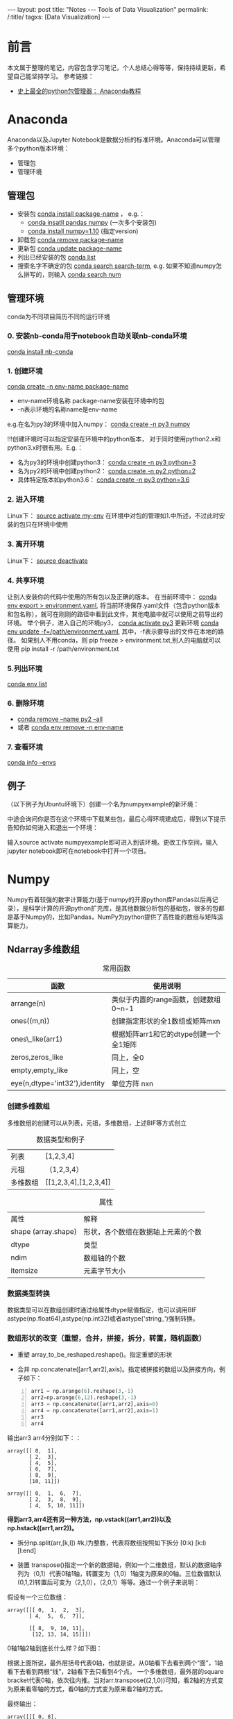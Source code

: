 #+OPTIONS: ^:{}
#+BEGIN_COMMENT
默认情况不转义 _
#+END_COMMENT
#+BEGIN_HTML
---
layout: post
title: "Notes --- Tools of Data Visualization"
permalink: /:title/
tagxs: [Data Visualization]
---
<head>
   <meta http-equiv="Content-Type" content="text/html;charset=utf-8">
</head>
#+END_HTML
* 前言
本文属于整理的笔记，内容包含学习笔记，个人总结心得等等，保持持续更新，希望自己能坚持学习。
参考链接：
+ [[https://www.douban.com/group/topic/113236201/][史上最全的python包管理器： Anaconda教程]]
* Anaconda
Anaconda以及Jupyter Notebook是数据分析的标准环境。Anaconda可以管理多个python版本环境：
 + 管理包
 + 管理环境
** 管理包
 + 安装包 _conda install package-name_ ， e.g.：
   + _conda insatll pandas numpy_ (一次多个安装包)
   + _conda install numpy=1.10_ (指定version)
 + 卸载包 _conda remove package-name_
 + 更新包 _conda update package-name_
 + 列出已经安装的包 _conda list_
 + 搜索名字不确定的包 _conda search search-term_, e.g. 如果不知道numpy怎么拼写的，则输入 _conda search num_
** 管理环境
 conda为不同项目简历不同的运行环境
*** 0. 安装nb-conda用于notebook自动关联nb-conda环境
_conda install nb-conda_
*** 1. 创建环境
_conda create -n env-name package-name_
  + env-name环境名称 package-name安装在环境中的包
  + -n表示环境的名称name是env-name
e.g.在名为py3的环境中加入numpy： _conda create -n py3 numpy_

#+BEGIN_CENTER
!!!创建环境时可以指定安装在环境中的python版本， 对于同时使用python2.x和python3.x时很有用。E.g.：
  + 名为py3的环境中创建python3： _conda create -n py3 python=3_
  + 名为py2的环境中创建python2： _conda create -n py2 python=2_
  + 具体特定版本如python3.6： _conda create -n py3 python=3.6_
#+END_CENTER

*** 2. 进入环境
Linux下： _source activate my-env_
在环境中对包的管理如1.中所述，不过此时安装的包只在环境中使用

*** 3. 离开环境
Linux下： _source deactivate_
*** 4. 共享环境
让别人安装你的代码中使用的所有包以及正确的版本。
在当前环境中： _conda env export > environment.yaml_, 将当前环境保存.yaml文件（包含python版本和包名称），就可在刚刚的路径中看到此文件，其他电脑中就可以使用之前导出的环境。
举个例子，进入自己的环境py3， _conda activate py3_
更新环境 _conda env update -f=/path/environment.yaml_, 其中，-f表示要导出的文件在本地的路径。
如果别人不用conda，则 pip freeze > environment.txt,别人的电脑就可以使用 pip install -r /path/environment.txt
*** 5.列出环境
_conda env list_

*** 6. 删除环境
+ _conda remove --name py2 --all_
+ 或者 _conda env remove -n env-name_
*** 7. 查看环境
  _conda info --envs_

** 例子
（以下例子为Ubuntu环境下）创建一个名为numpyexample的新环境：

[[../img/conda1.png]]

中途会询问你是否在这个环境中下载某些包，最后心得环境建成后，得到以下提示告知你如何进入和退出一个环境：

[[../img/conda3.png]]

[[../img/conda4.png]]

输入source activate numpyexample即可进入到该环境。更改工作空间，输入jupyter notebook即可在notebook中打开一个项目。
* Numpy
Numpy有着较强的数字计算能力(基于numpy的开源python库Pandas以后再记录），是科学计算的开源python扩充库，是其他数据分析包的基础包，很多的包都是基于Numpy的，比如Pandas，NumPy为python提供了高性能的数组与矩阵运算能力。

** Ndarray多维数组
#+BEGIN_COMMENT
C-c C-c 自动格式化表格

<Tab> 跳到下一个字段

S- <Tab> 注意，用右Shift建，跳到前一个字段

S-M- 下方向键，在当前行之前插入一行

C-c <RET> 在当前行下面插入一行，并且光标移动到新插入的行
#+END_COMMENT
#+CAPTION: 常用函数
| 函数             | 使用说明                             |
|------------------+--------------------------------------|
| arrange(n)      | 类似于内置的range函数，创建数组0~n-1 |
| ones((m,n))      | 创建指定形状的全1数组或矩阵mxn       |
| ones\_like(arr1) | 根据矩阵arr1和它的dtype创建一个全1矩阵 |
| zeros,zeros_like  | 同上，全0                            |
| empty,empty_like | 同上，空                             |
| eye(n,dtype='int32'),identity |单位方阵 nxn                              |

*** 创建多维数组
多维数组的创建可以从列表，元祖，多维数组，上述BIF等方式创立
#+CAPTION: 数据类型和例子
|       列表       |           [1,2,3,4]          |
|      元祖     |  （1,2,3,4）|
| 多维数组|   [[1,2,3,4],[1,2,3,4]]  |

[[../img/createArrayfromOthers.png]]

#+CAPTION: 属性
|     属性      |       解释            |
| shape (array.shape) |  形状，各个数组在数据轴上元素的个数 |
| dtype |   类型 |
|  ndim |    数组轴的个数 |
|    itemsize|元素字节大小 |
*** 数据类型转换
数据类型可以在数组创建时通过给属性dtype赋值指定，也可以调用BIF astype(np.float64),astype(np.int32)或者astype('string_')强制转换。

[[../img/datatypeconver.png]]

*** 数组形状的改变（重塑，合并，拼接，拆分，转置，随机函数）
+ 重塑 array_to_be_reshaped.reshape()。指定重塑的形状

[[../img/reshape.png]]

+ 合并 np.concatenate([arr1,arr2],axis)。指定被拼接的数组以及拼接方向，例子如下：
#+BEGIN_SRC python -n
arr1 = np.arange(6).reshape(3,-1)
arr2=np.arange(6,12).reshape(3,-1)
arr3 = np.concatenate([arr1,arr2],axis=0)
arr4 = np.concatenate([arr1,arr2],axis=1)
arr3
arr4
#+END_SRC

输出arr3 arr4分别如下：：
#+BEGIN_SRC
array([[ 0,  1],
       [ 2,  3],
       [ 4,  5],
       [ 6,  7],
       [ 8,  9],
       [10, 11]])

array([[ 0,  1,  6,  7],
       [ 2,  3,  8,  9],
       [ 4,  5, 10, 11]])
#+END_SRC

#+BEGIN_CENTER
*得到arr3,arr4还有另一种方法，np.vstack((arr1,arr2))以及np.hstack((arr1,arr2))。*
#+END_CENTER

+ 拆分np.split(arr,[k,l]) #k,l为整数，代表将数组按照如下拆分 [0:k) [k:l) [l:end]

+ 装置 transpose()指定一个新的数据轴，例如一个二维数组，默认的数据轴序列为（0,1）代表0轴1轴，转置变为（1,0）1轴变为原来的0轴。三位数值默认(0,1,2)转置后可变为（2,1,0），（2,0,1）等等。通过一个例子来说明：

假设有一个三位数组：
#+BEGIN_SRC
array([[[ 0,  1,  2,  3],
       [ 4,  5,  6,  7]],

       [[ 8,  9, 10, 11],
        [12, 13, 14, 15]]])
#+END_SRC

0轴1轴2轴到底长什么样？如下图：

[[../img/Axis_01.jpg]]

根据上面所说，最外层括号代表0轴，也就是说，从0轴看下去看到两个“面”，1轴看下去看到两根“线”，2轴看下去只看到4个点。
一个多维数组，最外层的square bracket代表0轴，依次往内推。当对arr.transpose((2,1,0))可知，看2轴的方式变为原来看零轴的方式，看0轴的方式变为原来看2轴的方式。

[[../img/Axis_02.jpg]]

最终输出：
#+BEGIN_SRC
array([[[ 0, 8],
        [ 4, 12]],

       [[ 7,  9],
        [ 5, 13]],

       [[ 6, 14],
        [ 2, 10]],

       [[ 7, 15],
        [ 3, 11]]])
#+END_SRC


** 数组的索引和切片

coming soon...
布尔索引
切片
注意哦 使用.copy()切片后进行的操作原数组不改变 否则切片后对切片操作原数组会改变 切片为了批量处理数组的切片
** 数组运算
*** 基本运算
*** 判断运算
*** 统计运算


** 案例-- 灰度变化
coming soon...
